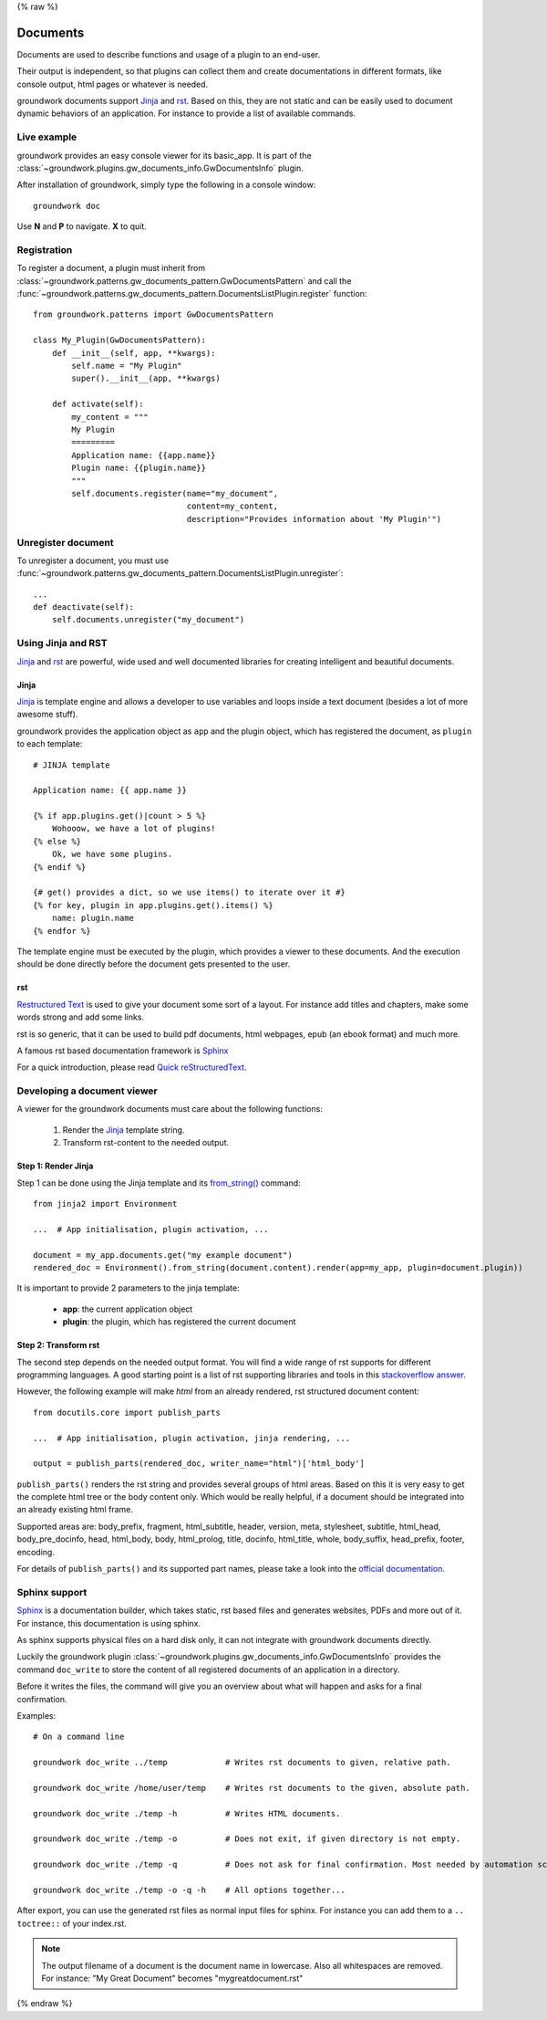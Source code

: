 {% raw %}

.. _documents:

Documents
=========

Documents are used to describe functions and usage of a plugin to an end-user.

Their output is independent, so that plugins can collect them and create documentations in different formats, like
console output, html pages or whatever is needed.

groundwork documents support `Jinja <http://jinja.pocoo.org/>`_ and `rst <http://docutils.sourceforge.net/rst.html>`_.
Based on this, they are not static and can be easily used to document
dynamic behaviors of an application. For instance to provide a list of available commands.

Live example
------------

groundwork provides an easy console viewer for its basic_app. It is part of the
:class:`~groundwork.plugins.gw_documents_info.GwDocumentsInfo` plugin.

After installation of groundwork, simply type the following in a console window::

    groundwork doc

Use **N** and **P** to navigate. **X** to quit.

Registration
------------

To register a document, a plugin must inherit from :class:`~groundwork.patterns.gw_documents_pattern.GwDocumentsPattern`
and call the :func:`~groundwork.patterns.gw_documents_pattern.DocumentsListPlugin.register` function::

    from groundwork.patterns import GwDocumentsPattern

    class My_Plugin(GwDocumentsPattern):
        def __init__(self, app, **kwargs):
            self.name = "My Plugin"
            super().__init__(app, **kwargs)

        def activate(self):
            my_content = """
            My Plugin
            =========
            Application name: {{app.name}}
            Plugin name: {{plugin.name}}
            """
            self.documents.register(name="my_document",
                                    content=my_content,
                                    description="Provides information about 'My Plugin'")

Unregister document
-------------------

To unregister a document, you must use
:func:`~groundwork.patterns.gw_documents_pattern.DocumentsListPlugin.unregister`::

    ...
    def deactivate(self):
        self.documents.unregister("my_document")

Using Jinja and RST
-------------------
`Jinja <http://jinja.pocoo.org/>`_ and `rst <http://docutils.sourceforge.net/rst.html>`_ are powerful, wide used
and well documented libraries for creating intelligent and beautiful documents.

Jinja
~~~~~
`Jinja <http://jinja.pocoo.org/>`_ is template engine and allows a developer to use variables and loops inside
a text document (besides a lot of more awesome stuff).

groundwork provides the application object as ``app`` and the plugin object, which has registered the document, as
``plugin`` to each template::

    # JINJA template

    Application name: {{ app.name }}

    {% if app.plugins.get()|count > 5 %}
        Wohooow, we have a lot of plugins!
    {% else %}
        Ok, we have some plugins.
    {% endif %}

    {# get() provides a dict, so we use items() to iterate over it #}
    {% for key, plugin in app.plugins.get().items() %}
        name: plugin.name
    {% endfor %}

The template engine must be executed by the plugin, which provides a viewer to these documents. And the execution
should be done directly before the document gets presented to the user.

rst
~~~
`Restructured Text <http://docutils.sourceforge.net/rst.html>`_ is used to give your document some sort of a layout.
For instance add titles and chapters, make some words strong and add some links.

rst is so generic, that it can be used to build pdf documents, html webpages, epub (an ebook format) and much more.

A famous rst based documentation framework is `Sphinx <http://www.sphinx-doc.org/>`_

For a quick introduction, please read
`Quick reStructuredText <http://docutils.sourceforge.net/docs/user/rst/quickref.html>`_.


Developing a document viewer
----------------------------

A viewer for the groundwork documents must care about the following functions:

    1. Render the `Jinja <http://jinja.pocoo.org/>`_ template string.
    2. Transform rst-content to the needed output.

Step 1: Render Jinja
~~~~~~~~~~~~~~~~~~~~

Step 1 can be done using the Jinja template and its
`from_string() <http://jinja.pocoo.org/docs/dev/api/#jinja2.Environment.from_string>`_ command::

    from jinja2 import Environment

    ...  # App initialisation, plugin activation, ...

    document = my_app.documents.get("my example document")
    rendered_doc = Environment().from_string(document.content).render(app=my_app, plugin=document.plugin))

It is important to provide 2 parameters to the jinja template:

    * **app**: the current application object
    * **plugin**: the plugin, which has registered the current document

Step 2: Transform rst
~~~~~~~~~~~~~~~~~~~~~

The second step depends on the needed output format. You will find a wide range of rst supports for different
programming languages. A good starting point is a list of rst supporting libraries and tools in this
`stackoverflow answer <http://stackoverflow.com/questions/2746692/restructuredtext-tool-support>`_.

However, the following example will make *html* from an already rendered, rst structured document content::

    from docutils.core import publish_parts

    ...  # App initialisation, plugin activation, jinja rendering, ...

    output = publish_parts(rendered_doc, writer_name="html")['html_body']

``publish_parts()`` renders the rst string and provides several groups of html areas.
Based on this it is very easy to get the complete html tree or the body content only. Which would be really helpful,
if a document should be integrated into an already existing html frame.

Supported areas are: body_prefix, fragment, html_subtitle, header, version, meta, stylesheet, subtitle,
html_head, body_pre_docinfo, head, html_body, body, html_prolog, title, docinfo, html_title,
whole, body_suffix, head_prefix, footer, encoding.

For details of ``publish_parts()`` and its supported part names, please take a look into the
`official documentation <http://docutils.sourceforge.net/docs/api/publisher.html#publish-parts-details>`_.


Sphinx support
--------------

`Sphinx <http://www.sphinx-doc.org/>`_ is a documentation builder, which takes static, rst based files and generates
websites, PDFs and more out of it. For instance, this documentation is using sphinx.

As sphinx supports physical files on a hard disk only, it can not integrate with groundwork documents directly.

Luckily the groundwork plugin :class:`~groundwork.plugins.gw_documents_info.GwDocumentsInfo` provides the
command ``doc_write`` to store the content of all registered documents of an application in a directory.

Before it writes the files, the command will give you an overview about what will happen and asks for a final
confirmation.

Examples::

    # On a command line

    groundwork doc_write ../temp            # Writes rst documents to given, relative path.

    groundwork doc_write /home/user/temp    # Writes rst documents to the given, absolute path.

    groundwork doc_write ./temp -h          # Writes HTML documents.

    groundwork doc_write ./temp -o          # Does not exit, if given directory is not empty.

    groundwork doc_write ./temp -q          # Does not ask for final confirmation. Most needed by automation scripts.

    groundwork doc_write ./temp -o -q -h    # All options together...

After export, you can use the generated rst files as normal input files for sphinx. For instance you can add them
to a ``.. toctree::`` of your index.rst.

.. note::

    The output filename of a document is the document name in lowercase. Also all whitespaces are removed.
    For instance: "My Great Document" becomes "mygreatdocument.rst"

{% endraw %}